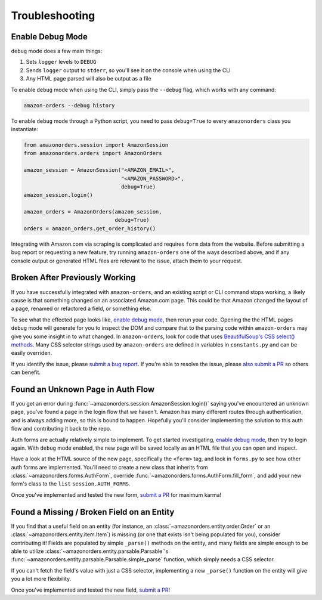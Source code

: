 ===============
Troubleshooting
===============

Enable Debug Mode
-----------------

``debug`` mode does a few main things:

1. Sets ``logger`` levels to ``DEBUG``
2. Sends ``logger`` output to ``stderr``, so you'll see it on the console when using the CLI
3. Any HTML page parsed will also be output as a file

To enable ``debug`` mode when using the CLI, simply pass the ``--debug`` flag, which works with any
command:

.. code-block:: shell

  amazon-orders --debug history

To enable ``debug`` mode through a Python script, you need to pass ``debug=True`` to every
``amazonorders`` class you instantiate:

.. code-block:: python

    from amazonorders.session import AmazonSession
    from amazonorders.orders import AmazonOrders

    amazon_session = AmazonSession("<AMAZON_EMAIL>",
                                   "<AMAZON_PASSWORD>",
                                   debug=True)
    amazon_session.login()

    amazon_orders = AmazonOrders(amazon_session,
                                 debug=True)
    orders = amazon_orders.get_order_history()

Integrating with Amazon.com via scraping is complicated and requires ``form`` data from the
website. Before submitting a bug report or requesting a new feature, try running
``amazon-orders`` one of the ways described above, and if any console output or generated HTML
files are relevant to the issue, attach them to your request.

Broken After Previously Working
-------------------------------

If you have successfully integrated with ``amazon-orders``, and an existing script or CLI
command stops working, a likely cause is that something changed on an associated Amazon.com page.
This could be that Amazon changed the layout of a page, renamed or refactored a field, or
something else.

To see what the effected page looks like, `enable debug mode`_, then rerun your code. Opening the
the HTML pages ``debug`` mode will generate for you to inspect the DOM and compare that to the
parsing code within ``amazon-orders`` may give you some insight in to what changed. In ``amazon-orders``,
look for code that uses `BeautifulSoup's CSS select() methods <https://www.crummy.com/software/BeautifulSoup/bs4/doc/#css-selectors-through-the-css-property>`_.
Many CSS selector strings used by ``amazon-orders`` are defined in variables in ``constants.py`` and can be
easily overriden.

If you identify the issue, please `submit a bug report <https://github.com/alexdlaird/amazon-orders-python/issues/new?assignees=&labels=bug&projects=&template=bug-report.yml>`_.
If you're able to resolve the issue, please `also submit a PR <https://github.com/alexdlaird/amazon-orders-python/compare>`_
so others can benefit.

Found an Unknown Page in Auth Flow
----------------------------------

If you get an error during :func:`~amazonorders.session.AmazonSession.login()` saying you've encountered an unknown
page, you've found a page in the login flow that we haven't. Amazon has many different routes through
authentication, and is always adding more, so this is bound to happen. Hopefully you'll consider implementing the
solution to this auth flow and contributing it back to the repo.

Auth forms are actually relatively simple to implement. To get started investigating, `enable debug mode`_, then try
to login again. With ``debug`` mode enabled, the new page will be saved locally as an HTML file that you can open
and inspect.

Have a look at the HTML source of the new page, specifically the ``<form>`` tag, and look in ``forms.py`` to see how
other auth forms are implemented. You'll need to create a new class that inherits from
:class:`~amazonorders.forms.AuthForm`, override :func:`~amazonorders.forms.AuthForm.fill_form`, and add your new form's
class to the ``list`` ``session.AUTH_FORMS``.

Once you've implemented and tested the new form, `submit a PR <https://github.com/alexdlaird/amazon-orders-python/compare>`_
for maximum karma!

Found a Missing / Broken Field on an Entity
-------------------------------------------

If you find that a useful field on an entity (for instance, an :class:`~amazonorders.entity.order.Order` or an
:class:`~amazonorders.entity.item.Item`) is missing (or one that exists isn't being populated for you), consider
contributing it! Fields are populated by simple ``_parse()`` methods on the entity, and many fields are simple
enough to be able to utilize :class:`~amazonorders.entity.parsable.Parsable`'s
:func:`~amazonorders.entity.parsable.Parsable.simple_parse` function, which simply needs a CSS selector.

If you can't fetch the field's value with just a CSS selector, implementing a new ``_parse()`` function on the
entity will give you a lot more flexibility.

Once you've implemented and tested the new field, `submit a PR <https://github.com/alexdlaird/amazon-orders-python/compare>`_!
